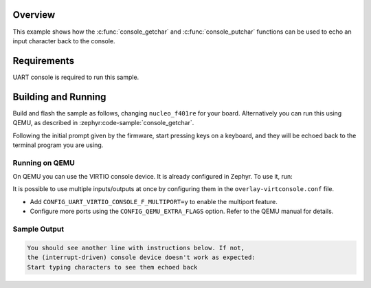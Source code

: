 .. zephyr:code-sample:: console_echo
   :name: Console echo
   :relevant-api: console_api

   Echo an input character back to the output using the Console API.

Overview
********

This example shows how the :c:func:`console_getchar` and
:c:func:`console_putchar` functions can be used to echo an input character
back to the console.

Requirements
************

UART console is required to run this sample.

Building and Running
********************

Build and flash the sample as follows, changing ``nucleo_f401re`` for your
board. Alternatively you can run this using QEMU, as described in
:zephyr:code-sample:`console_getchar`.

.. zephyr-app-commands::
   :zephyr-app: samples/subsys/console/echo
   :host-os: unix
   :board: nucleo_f401re
   :goals: build flash
   :compact:

Following the initial prompt given by the firmware, start pressing keys on a
keyboard, and they will be echoed back to the terminal program you are using.

Running on QEMU
===============

On QEMU you can use the VIRTIO console device. It is already configured in
Zephyr. To use it, run:

.. zephyr-app-commands::
   :zephyr-app: samples/subsys/console/echo
   :board: qemu_x86_64
   :gen-args: -DDTC_OVERLAY_FILE=virtconsole.overlay -DEXTRA_CONF_FILE=overlay-virtconsole.conf
   :goals: run
   :compact:

It is possible to use multiple inputs/outputs at once by configuring them
in the ``overlay-virtconsole.conf`` file.

* Add ``CONFIG_UART_VIRTIO_CONSOLE_F_MULTIPORT=y`` to enable the
  multiport feature.
* Configure more ports using the ``CONFIG_QEMU_EXTRA_FLAGS`` option.
  Refer to the QEMU manual for details.

Sample Output
=============

.. code-block:: console

    You should see another line with instructions below. If not,
    the (interrupt-driven) console device doesn't work as expected:
    Start typing characters to see them echoed back
